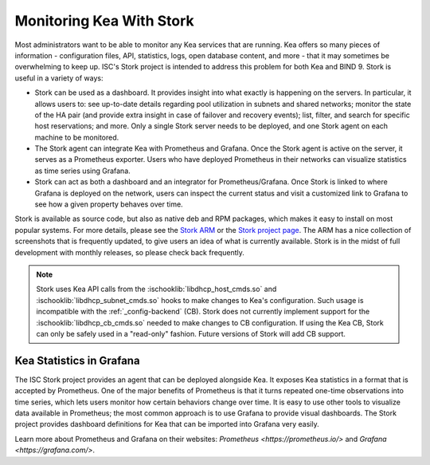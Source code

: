 .. _stork:

*************************
Monitoring Kea With Stork
*************************

Most administrators want to be able to monitor any Kea services that are running. Kea offers so many
pieces of information - configuration files, API, statistics, logs, open database content, and more -
that it may sometimes
be overwhelming to keep up. ISC's Stork project is intended to address this problem for both Kea
and BIND 9. Stork is useful in a variety of ways:

- Stork can be used as a dashboard. It provides insight into what exactly is happening
  on the servers. In particular, it allows users to: see up-to-date details regarding pool
  utilization in subnets and shared networks; monitor the state of the HA pair (and
  provide extra insight in case of failover and recovery events); list, filter, and
  search for specific host reservations; and more. Only
  a single Stork server needs to be deployed, and one Stork agent on each machine to be monitored.

- The Stork agent can integrate Kea with Prometheus and Grafana. Once the Stork
  agent is active on the server, it serves as a Prometheus exporter. Users who have deployed
  Prometheus in their networks can visualize statistics as time series using Grafana.

- Stork can act as both a dashboard and an integrator for Prometheus/Grafana. Once Stork
  is linked to where Grafana is deployed on the network, users can inspect the current status and
  visit a customized link to Grafana to see how a given property behaves over time.

Stork is available as source code, but also as native deb and RPM packages, which makes it easy
to install on most popular systems. For more details, please see the
`Stork ARM <https://stork.readthedocs.io>`_ or the `Stork project page <https://gitlab.isc.org/isc-projects/stork>`_.
The ARM has a nice collection of screenshots that is frequently updated, to give users
an idea of what is currently available. Stork is in the midst of full development with
monthly releases, so please check back frequently.

.. note::

   Stork uses Kea API calls from the :ischooklib:`libdhcp_host_cmds.so` and
   :ischooklib:`libdhcp_subnet_cmds.so` hooks to make changes to Kea's
   configuration.  Such usage is incompatible with the :ref:`_config-backend`
   (CB).  Stork does not currently implement support for the
   :ischooklib:`libdhcp_cb_cmds.so` needed to make changes to CB
   configuration.  If using the Kea CB, Stork can only be safely used in a
   "read-only" fashion.  Future versions of Stork will add CB support.

.. _grafana:
.. _prometheus:

Kea Statistics in Grafana
=========================

The ISC Stork project provides an agent that can be deployed alongside Kea. It
exposes Kea statistics in a format that is accepted by Prometheus.
One of the major benefits of Prometheus is that it turns repeated one-time observations into time series,
which lets users monitor how certain behaviors change over time. It is easy to use other tools
to visualize data available in Prometheus; the most common approach is to use
Grafana to provide visual dashboards. The Stork project provides dashboard
definitions for Kea that can be imported into Grafana very easily.

Learn more about Prometheus and Grafana on their websites: `Prometheus <https://prometheus.io/>`
and `Grafana <https://grafana.com/>`.
